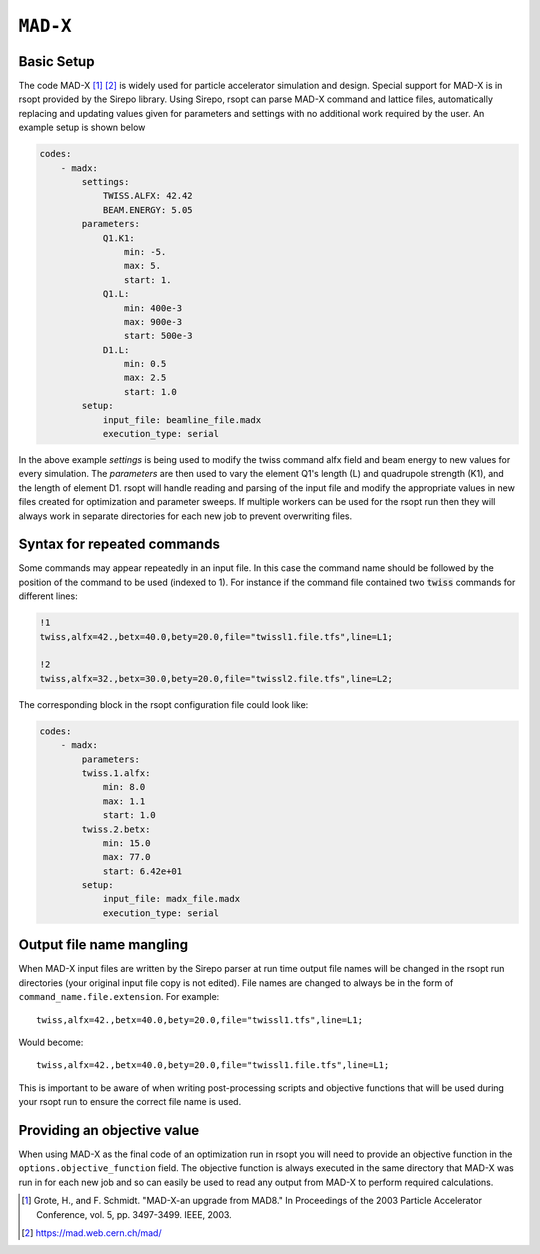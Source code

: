 .. _madx_ref:

``MAD-X``
===========

Basic Setup
-----------

The code MAD-X [1]_ [2]_ is widely used for particle accelerator simulation and design.
Special support for MAD-X is in rsopt provided by the Sirepo library.
Using Sirepo, rsopt can parse MAD-X command and lattice files, automatically replacing and updating values given
for parameters and settings with no additional work required by the user. An example setup is shown below

.. code-block:: yaml

    codes:
        - madx:
            settings:
                TWISS.ALFX: 42.42
                BEAM.ENERGY: 5.05
            parameters:
                Q1.K1:
                    min: -5.
                    max: 5.
                    start: 1.
                Q1.L:
                    min: 400e-3
                    max: 900e-3
                    start: 500e-3
                D1.L:
                    min: 0.5
                    max: 2.5
                    start: 1.0
            setup:
                input_file: beamline_file.madx
                execution_type: serial

In the above example `settings` is being used to modify the twiss command alfx field and beam energy to new values for
every simulation.
The `parameters` are then used to vary the element Q1's length (L) and quadrupole strength (K1), and the length of
element D1. rsopt will handle reading and parsing of the input file and modify the appropriate values in new files created
for optimization and parameter sweeps. If multiple workers can be used for the rsopt run then they will always work in
separate directories for each new job to prevent overwriting files.

Syntax for repeated commands
----------------------------

Some commands may appear repeatedly in an input file. In this case the command name should be followed by the position
of the command to be used (indexed to 1). For instance if the command file contained two :code:`twiss` commands for
different lines:

.. code-block::

    !1
    twiss,alfx=42.,betx=40.0,bety=20.0,file="twissl1.file.tfs",line=L1;

    !2
    twiss,alfx=32.,betx=30.0,bety=20.0,file="twissl2.file.tfs",line=L2;

The corresponding block in the rsopt configuration file could look like:

.. code-block:: yaml

    codes:
        - madx:
            parameters:
            twiss.1.alfx:
                min: 8.0
                max: 1.1
                start: 1.0
            twiss.2.betx:
                min: 15.0
                max: 77.0
                start: 6.42e+01
            setup:
                input_file: madx_file.madx
                execution_type: serial


.. _madx_name_mangling:

Output file name mangling
-------------------------

When MAD-X input files are written by the Sirepo parser at run time output file names will be changed in the
rsopt run directories (your original input file copy is not edited). File names are changed to always be in the form of
``command_name.file.extension``. For example::

    twiss,alfx=42.,betx=40.0,bety=20.0,file="twissl1.tfs",line=L1;

Would become::

    twiss,alfx=42.,betx=40.0,bety=20.0,file="twissl1.file.tfs",line=L1;

This is important to be aware of when writing post-processing scripts and objective functions that will be used during
your rsopt run to ensure the correct file name is used.

Providing an objective value
----------------------------
When using MAD-X as the final code of an optimization run in rsopt you will need to provide an objective function in the
``options.objective_function`` field. The objective function is always executed in the same directory that MAD-X
was run in for each new job and so can easily be used to read any output from MAD-X to perform required calculations.


.. [1]  Grote, H., and F. Schmidt. "MAD-X-an upgrade from MAD8." In Proceedings of the 2003 Particle Accelerator Conference, vol. 5, pp. 3497-3499. IEEE, 2003.
.. [2]  https://mad.web.cern.ch/mad/

